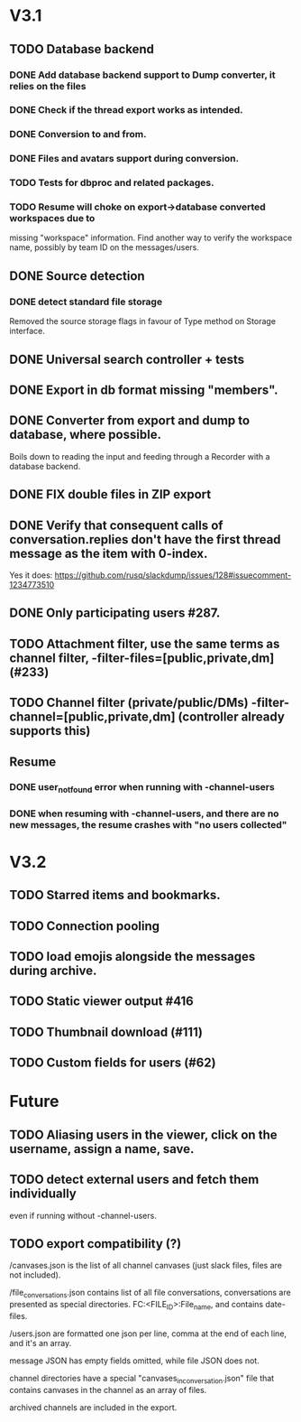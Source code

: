 * V3.1
** TODO Database backend
*** DONE Add database backend support to Dump converter, it relies on the files
*** DONE Check if the thread export works as intended.
*** DONE Conversion to and from.
   CLOSED: [2025-03-11 Tue 20:53]
*** DONE Files and avatars support during conversion.
   CLOSED: [2025-03-14 Fri 21:33]
*** TODO Tests for dbproc and related packages.
*** TODO Resume will choke on export->database converted workspaces due to
    missing "workspace" information. Find another way to verify the
    workspace name, possibly by team ID on the messages/users.
** DONE Source detection
   CLOSED: [2025-03-14 Fri 21:34]
*** DONE detect standard file storage
   CLOSED: [2025-03-14 Fri 21:34]
   Removed the source storage flags in favour of Type method on Storage
   interface.
** DONE Universal search controller + tests
  CLOSED: [2025-03-14 Fri 21:34]
** DONE Export in db format missing "members".
** DONE Converter from export and dump to database, where possible.
   CLOSED: [2025-03-17 Mon 16:49]
   Boils down to reading the input and feeding through a Recorder with
   a database backend.
** DONE FIX double files in ZIP export
   CLOSED: [2025-03-16 Sun 10:49]
** DONE Verify that consequent calls of conversation.replies don't have the first thread message as the item with 0-index.
   CLOSED: [2025-03-16 Sun 22:01]
   Yes it does: https://github.com/rusq/slackdump/issues/128#issuecomment-1234773510
** DONE Only participating users #287.
   CLOSED: [2025-03-21 Fri 22:05]
** TODO Attachment filter, use the same terms as channel filter, -filter-files=[public,private,dm] (#233)
** TODO Channel filter (private/public/DMs) -filter-channel=[public,private,dm] (controller already supports this)
** Resume
*** DONE user_not_found error when running with -channel-users
    CLOSED: [2025-03-21 Fri 22:32]
*** DONE when resuming with -channel-users, and there are no new messages, the resume crashes with "no users collected"
    CLOSED: [2025-03-21 Fri 22:32]
* V3.2
** TODO Starred items and bookmarks.
** TODO Connection pooling
** TODO load emojis alongside the messages during archive.
** TODO Static viewer output #416
** TODO Thumbnail download (#111)
** TODO Custom fields for users (#62)
* Future
** TODO Aliasing users in the viewer, click on the username, assign a name, save.
** TODO detect external users and fetch them individually
   even if running without -channel-users.
** TODO export compatibility (?)
  /canvases.json is the list of all channel canvases (just slack files, files
  are not included).

  /file_conversations.json contains list of all file conversations,
  conversations are presented as special directories. FC:<FILE_ID>:File_name,
  and contains date-files.

  /users.json are formatted one json per line, comma at the end of each line,
  and it's an array.

  message JSON has empty fields omitted, while file JSON does not.

  channel directories have a special "canvases_in_conversation.json" file that
  contains canvases in the channel as an array of files.

  archived channels are included in the export.

